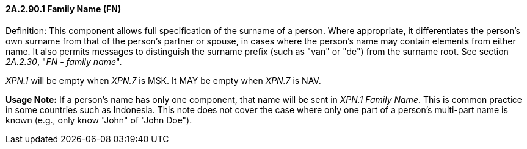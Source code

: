 ==== 2A.2.90.1 Family Name (FN) 

Definition: This component allows full specification of the surname of a person. Where appropriate, it differentiates the person's own surname from that of the person's partner or spouse, in cases where the person's name may contain elements from either name. It also permits messages to distinguish the surname prefix (such as "van" or "de") from the surname root. See section _2A.2.30_, "_FN - family name_".

_XPN.1_ will be empty when _XPN.7_ is MSK. It MAY be empty when _XPN.7_ is NAV.

*Usage Note:* If a person’s name has only one component, that name will be sent in _XPN.1 Family Name_. This is common practice in some countries such as Indonesia. This note does not cover the case where only one part of a person's multi-part name is known (e.g., only know "John" of "John Doe").

